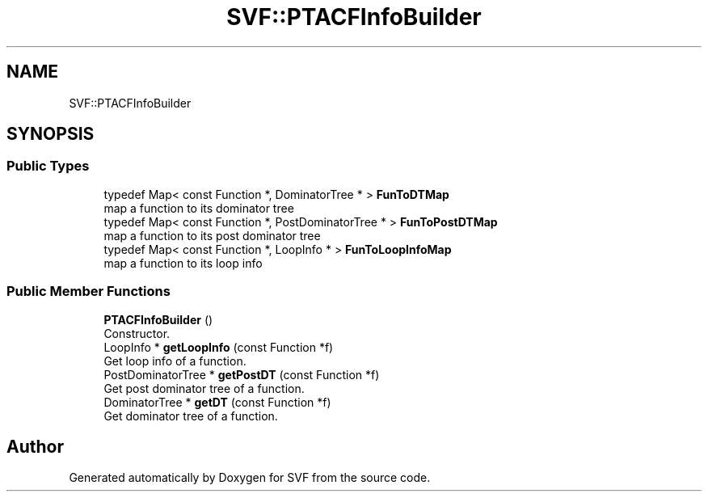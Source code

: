 .TH "SVF::PTACFInfoBuilder" 3 "Sun Feb 14 2021" "SVF" \" -*- nroff -*-
.ad l
.nh
.SH NAME
SVF::PTACFInfoBuilder
.SH SYNOPSIS
.br
.PP
.SS "Public Types"

.in +1c
.ti -1c
.RI "typedef Map< const Function *, DominatorTree * > \fBFunToDTMap\fP"
.br
.RI "map a function to its dominator tree "
.ti -1c
.RI "typedef Map< const Function *, PostDominatorTree * > \fBFunToPostDTMap\fP"
.br
.RI "map a function to its post dominator tree "
.ti -1c
.RI "typedef Map< const Function *, LoopInfo * > \fBFunToLoopInfoMap\fP"
.br
.RI "map a function to its loop info "
.in -1c
.SS "Public Member Functions"

.in +1c
.ti -1c
.RI "\fBPTACFInfoBuilder\fP ()"
.br
.RI "Constructor\&. "
.ti -1c
.RI "LoopInfo * \fBgetLoopInfo\fP (const Function *f)"
.br
.RI "Get loop info of a function\&. "
.ti -1c
.RI "PostDominatorTree * \fBgetPostDT\fP (const Function *f)"
.br
.RI "Get post dominator tree of a function\&. "
.ti -1c
.RI "DominatorTree * \fBgetDT\fP (const Function *f)"
.br
.RI "Get dominator tree of a function\&. "
.in -1c

.SH "Author"
.PP 
Generated automatically by Doxygen for SVF from the source code\&.
